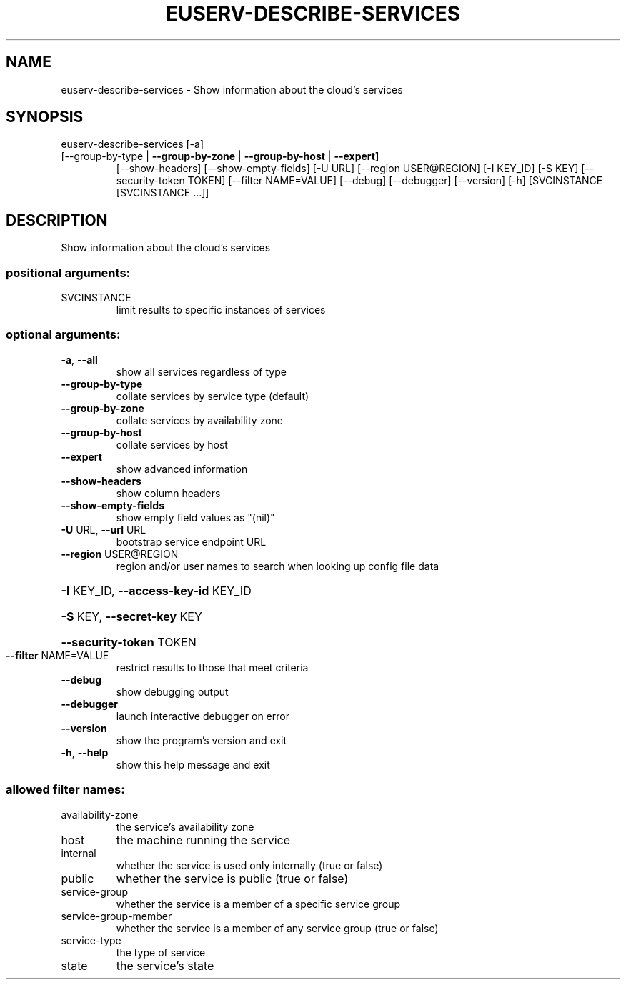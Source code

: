 .\" DO NOT MODIFY THIS FILE!  It was generated by help2man 1.47.1.
.TH EUSERV-DESCRIBE-SERVICES "1" "September 2015" "eucalyptus 4.2.0" "User Commands"
.SH NAME
euserv-describe-services \- Show information about the cloud's services
.SH SYNOPSIS
euserv\-describe\-services [\-a]
.TP
[\-\-group\-by\-type | \fB\-\-group\-by\-zone\fR | \fB\-\-group\-by\-host\fR | \fB\-\-expert]\fR
[\-\-show\-headers] [\-\-show\-empty\-fields]
[\-U URL] [\-\-region USER@REGION] [\-I KEY_ID]
[\-S KEY] [\-\-security\-token TOKEN]
[\-\-filter NAME=VALUE] [\-\-debug] [\-\-debugger]
[\-\-version] [\-h]
[SVCINSTANCE [SVCINSTANCE ...]]
.SH DESCRIPTION
Show information about the cloud's services
.SS "positional arguments:"
.TP
SVCINSTANCE
limit results to specific instances of services
.SS "optional arguments:"
.TP
\fB\-a\fR, \fB\-\-all\fR
show all services regardless of type
.TP
\fB\-\-group\-by\-type\fR
collate services by service type (default)
.TP
\fB\-\-group\-by\-zone\fR
collate services by availability zone
.TP
\fB\-\-group\-by\-host\fR
collate services by host
.TP
\fB\-\-expert\fR
show advanced information
.TP
\fB\-\-show\-headers\fR
show column headers
.TP
\fB\-\-show\-empty\-fields\fR
show empty field values as "(nil)"
.TP
\fB\-U\fR URL, \fB\-\-url\fR URL
bootstrap service endpoint URL
.TP
\fB\-\-region\fR USER@REGION
region and/or user names to search when looking up
config file data
.HP
\fB\-I\fR KEY_ID, \fB\-\-access\-key\-id\fR KEY_ID
.HP
\fB\-S\fR KEY, \fB\-\-secret\-key\fR KEY
.HP
\fB\-\-security\-token\fR TOKEN
.TP
\fB\-\-filter\fR NAME=VALUE
restrict results to those that meet criteria
.TP
\fB\-\-debug\fR
show debugging output
.TP
\fB\-\-debugger\fR
launch interactive debugger on error
.TP
\fB\-\-version\fR
show the program's version and exit
.TP
\fB\-h\fR, \fB\-\-help\fR
show this help message and exit
.SS "allowed filter names:"
.TP
availability\-zone
the service's availability zone
.TP
host
the machine running the service
.TP
internal
whether the service is used only internally
(true or false)
.TP
public
whether the service is public (true or false)
.TP
service\-group
whether the service is a member of a specific
service group
.TP
service\-group\-member
whether the service is a member of any service
group (true or false)
.TP
service\-type
the type of service
.TP
state
the service's state
